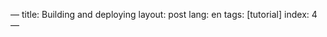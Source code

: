 ---
title: Building and deploying
layout: post
lang: en
tags: [tutorial]
index: 4
---
#+OPTIONS: toc:nil num:nil
#+LANGUAGE: en
